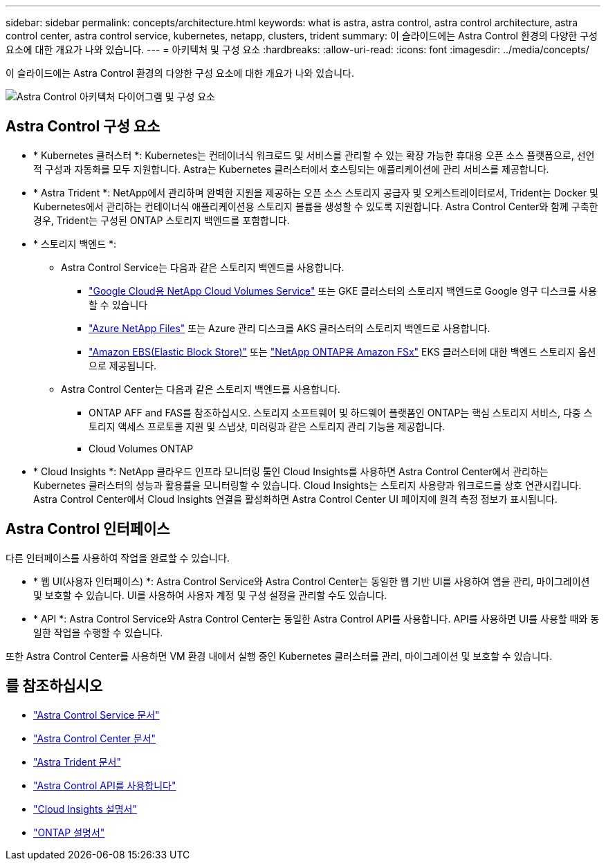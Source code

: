 ---
sidebar: sidebar 
permalink: concepts/architecture.html 
keywords: what is astra, astra control, astra control architecture, astra control center, astra control service, kubernetes, netapp, clusters, trident 
summary: 이 슬라이드에는 Astra Control 환경의 다양한 구성 요소에 대한 개요가 나와 있습니다. 
---
= 아키텍처 및 구성 요소
:hardbreaks:
:allow-uri-read: 
:icons: font
:imagesdir: ../media/concepts/


[role="lead"]
이 슬라이드에는 Astra Control 환경의 다양한 구성 요소에 대한 개요가 나와 있습니다.

image:astra-architecture-diagram-v5.png["Astra Control 아키텍처 다이어그램 및 구성 요소"]



== Astra Control 구성 요소

* * Kubernetes 클러스터 *: Kubernetes는 컨테이너식 워크로드 및 서비스를 관리할 수 있는 확장 가능한 휴대용 오픈 소스 플랫폼으로, 선언적 구성과 자동화를 모두 지원합니다. Astra는 Kubernetes 클러스터에서 호스팅되는 애플리케이션에 관리 서비스를 제공합니다.
* * Astra Trident *: NetApp에서 관리하며 완벽한 지원을 제공하는 오픈 소스 스토리지 공급자 및 오케스트레이터로서, Trident는 Docker 및 Kubernetes에서 관리하는 컨테이너식 애플리케이션용 스토리지 볼륨을 생성할 수 있도록 지원합니다. Astra Control Center와 함께 구축한 경우, Trident는 구성된 ONTAP 스토리지 백엔드를 포함합니다.
* * 스토리지 백엔드 *:
+
** Astra Control Service는 다음과 같은 스토리지 백엔드를 사용합니다.
+
*** https://www.netapp.com/cloud-services/cloud-volumes-service-for-google-cloud/["Google Cloud용 NetApp Cloud Volumes Service"^] 또는 GKE 클러스터의 스토리지 백엔드로 Google 영구 디스크를 사용할 수 있습니다
*** https://www.netapp.com/cloud-services/azure-netapp-files/["Azure NetApp Files"^] 또는 Azure 관리 디스크를 AKS 클러스터의 스토리지 백엔드로 사용합니다.
*** https://docs.aws.amazon.com/ebs/["Amazon EBS(Elastic Block Store)"^] 또는 https://docs.aws.amazon.com/fsx/["NetApp ONTAP용 Amazon FSx"^] EKS 클러스터에 대한 백엔드 스토리지 옵션으로 제공됩니다.


** Astra Control Center는 다음과 같은 스토리지 백엔드를 사용합니다.
+
*** ONTAP AFF and FAS를 참조하십시오. 스토리지 소프트웨어 및 하드웨어 플랫폼인 ONTAP는 핵심 스토리지 서비스, 다중 스토리지 액세스 프로토콜 지원 및 스냅샷, 미러링과 같은 스토리지 관리 기능을 제공합니다.
*** Cloud Volumes ONTAP




* * Cloud Insights *: NetApp 클라우드 인프라 모니터링 툴인 Cloud Insights를 사용하면 Astra Control Center에서 관리하는 Kubernetes 클러스터의 성능과 활용률을 모니터링할 수 있습니다. Cloud Insights는 스토리지 사용량과 워크로드를 상호 연관시킵니다. Astra Control Center에서 Cloud Insights 연결을 활성화하면 Astra Control Center UI 페이지에 원격 측정 정보가 표시됩니다.




== Astra Control 인터페이스

다른 인터페이스를 사용하여 작업을 완료할 수 있습니다.

* * 웹 UI(사용자 인터페이스) *: Astra Control Service와 Astra Control Center는 동일한 웹 기반 UI를 사용하여 앱을 관리, 마이그레이션 및 보호할 수 있습니다. UI를 사용하여 사용자 계정 및 구성 설정을 관리할 수도 있습니다.
* * API *: Astra Control Service와 Astra Control Center는 동일한 Astra Control API를 사용합니다. API를 사용하면 UI를 사용할 때와 동일한 작업을 수행할 수 있습니다.


또한 Astra Control Center를 사용하면 VM 환경 내에서 실행 중인 Kubernetes 클러스터를 관리, 마이그레이션 및 보호할 수 있습니다.



== 를 참조하십시오

* https://docs.netapp.com/us-en/astra/index.html["Astra Control Service 문서"^]
* https://docs.netapp.com/us-en/astra-control-center/index.html["Astra Control Center 문서"^]
* https://docs.netapp.com/us-en/trident/index.html["Astra Trident 문서"^]
* https://docs.netapp.com/us-en/astra-automation/index.html["Astra Control API를 사용합니다"^]
* https://docs.netapp.com/us-en/cloudinsights/["Cloud Insights 설명서"^]
* https://docs.netapp.com/us-en/ontap/index.html["ONTAP 설명서"^]

